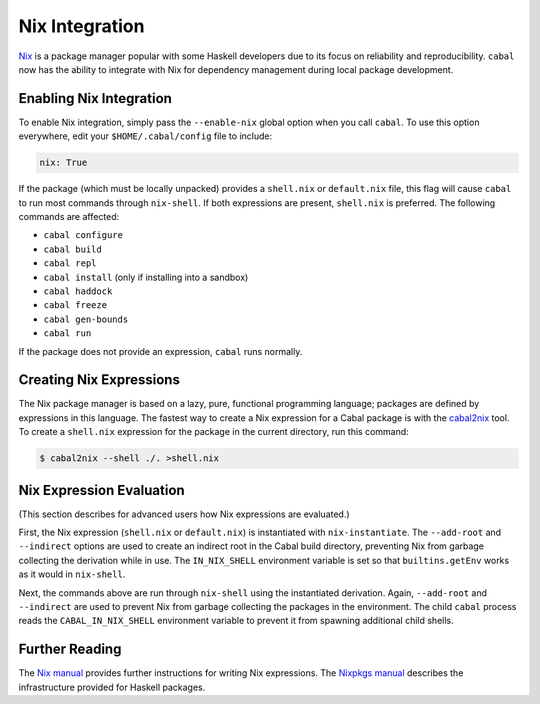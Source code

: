 Nix Integration
===============

`Nix <http://nixos.org/nix/>`_ is a package manager popular with some Haskell developers due to its focus on reliability and reproducibility. ``cabal`` now has the ability to integrate with Nix for dependency management during local package development.

Enabling Nix Integration
------------------------

To enable Nix integration, simply pass the ``--enable-nix`` global option when you call ``cabal``. To use this option everywhere, edit your ``$HOME/.cabal/config`` file to include:

.. code-block:: cabal

    nix: True

If the package (which must be locally unpacked) provides a ``shell.nix`` or ``default.nix`` file, this flag will cause ``cabal`` to run most commands through ``nix-shell``. If both expressions are present, ``shell.nix`` is preferred. The following commands are affected:

- ``cabal configure``
- ``cabal build``
- ``cabal repl``
- ``cabal install`` (only if installing into a sandbox)
- ``cabal haddock``
- ``cabal freeze``
- ``cabal gen-bounds``
- ``cabal run``

If the package does not provide an expression, ``cabal`` runs normally.

Creating Nix Expressions
------------------------

The Nix package manager is based on a lazy, pure, functional programming language; packages are defined by expressions in this language. The fastest way to create a Nix expression for a Cabal package is with the `cabal2nix <https://github.com/NixOS/cabal2nix>`_ tool. To create a ``shell.nix`` expression for the package in the current directory, run this command:

.. code-block:: console

    $ cabal2nix --shell ./. >shell.nix

Nix Expression Evaluation
-------------------------

(This section describes for advanced users how Nix expressions are evaluated.)

First, the Nix expression (``shell.nix`` or ``default.nix``) is instantiated with ``nix-instantiate``. The ``--add-root`` and ``--indirect`` options are used to create an indirect root in the Cabal build directory, preventing Nix from garbage collecting the derivation while in use. The ``IN_NIX_SHELL`` environment variable is set so that ``builtins.getEnv`` works as it would in ``nix-shell``.

Next, the commands above are run through ``nix-shell`` using the instantiated derivation. Again, ``--add-root`` and ``--indirect`` are used to prevent Nix from garbage collecting the packages in the environment. The child ``cabal`` process reads the ``CABAL_IN_NIX_SHELL`` environment variable to prevent it from spawning additional child shells.

Further Reading
----------------

The `Nix manual <http://nixos.org/nix/manual/#chap-writing-nix-expressions>`_ provides further instructions for writing Nix expressions. The `Nixpkgs manual <http://nixos.org/nixpkgs/manual/#users-guide-to-the-haskell-infrastructure>`_ describes the infrastructure provided for Haskell packages.
